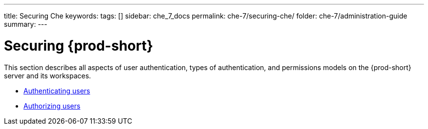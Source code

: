 ---
title: Securing Che
keywords:
tags: []
sidebar: che_7_docs
permalink: che-7/securing-che/
folder: che-7/administration-guide
summary:
---

:parent-context-of-securing-che: {context}

[id='securing-{prod-id-short}']
= Securing {prod-short}

:context: securing-che

This section describes all aspects of user authentication, types of authentication, and permissions models on the {prod-short} server and its workspaces.

* link:{site-baseurl}che-7/authenticating-users[Authenticating users]

* link:{site-baseurl}che-7/authorizing-users[Authorizing users]

:context: {parent-context-of-securing-che}
